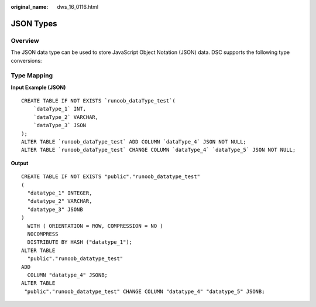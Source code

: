 :original_name: dws_16_0116.html

.. _dws_16_0116:

JSON Types
==========

Overview
--------

The JSON data type can be used to store JavaScript Object Notation (JSON) data. DSC supports the following type conversions:

Type Mapping
------------

**Input Example (JSON)**

::

   CREATE TABLE IF NOT EXISTS `runoob_dataType_test`(
       `dataType_1` INT,
       `dataType_2` VARCHAR,
       `dataType_3` JSON
   );
   ALTER TABLE `runoob_dataType_test` ADD COLUMN `dataType_4` JSON NOT NULL;
   ALTER TABLE `runoob_dataType_test` CHANGE COLUMN `dataType_4` `dataType_5` JSON NOT NULL;

**Output**

::

   CREATE TABLE IF NOT EXISTS "public"."runoob_datatype_test"
   (
     "datatype_1" INTEGER,
     "datatype_2" VARCHAR,
     "datatype_3" JSONB
   )
     WITH ( ORIENTATION = ROW, COMPRESSION = NO )
     NOCOMPRESS
     DISTRIBUTE BY HASH ("datatype_1");
   ALTER TABLE
     "public"."runoob_datatype_test"
   ADD
     COLUMN "datatype_4" JSONB;
   ALTER TABLE
    "public"."runoob_datatype_test" CHANGE COLUMN "datatype_4" "datatype_5" JSONB;
